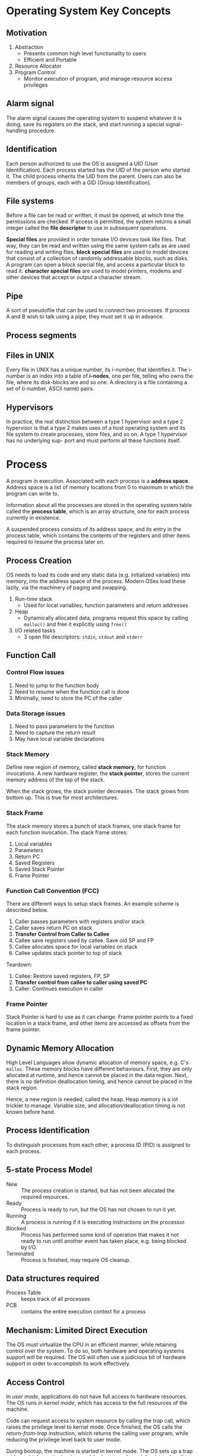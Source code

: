 * Operating System Key Concepts
** Motivation
1. Abstraction
   - Presents common high level functionality to users
   - Efficient and Portable
2. Resource Allocator
4. Program Control
   - Monitor execution of program, and manage resource access privileges
** Alarm signal
 The alarm signal causes the operating system to suspend whatever it is
 doing, save its registers on the stack, and start running a special
 signal-handling procedure.
** Identification
 Each person authorized to use the OS is assigned a UID (User
 Identification). Each process started has the UID of the person who
 started it. The child process inherits the UID from the parent. Users
 can also be members of groups, each with a GID (Group Identification).

** File systems
 Before a file can be read or written, it must be opened, at which time
 the permissions are checked. If access is permitted, the system
 returns a small integer called the *file descriptor* to use in
 subsequent operations.

 *Special files* are provided in order tomake I/O devices look like
 files. That way, they can be read and written using the same system
 calls as are used for reading and writing files. *block special files*
 are used to model devices that consist of a collection of randomly
 addressable blocks, such as disks. A program can open a block special
 file, and access a particular block to read it. *character special
 files* are used to model printers, modems and other devices that
 accept or output a character stream.

** Pipe
 A sort of pseudofile that can be used to connect two processes. If
 process A and B wish to talk using a pipe, they must set it up in
 advance.

 [[file:./images/screenshot-04.png]]

** Process segments
 [[file:./images/screenshot-05.png]]

** Files in UNIX
 Every file in UNIX has a unique number, its i-number, that identifies
 it. The i-number is an index into a table of *i-nodes*, one per file,
 telling who owns the file, where its disk-blocks are and so one. A
 directory is a file containing a set of (i-number, ASCII name) pairs.

** Hypervisors
 In practice, the real distinction between a type 1 hypervisor and a
 type 2 hypervisor is that a type 2 makes uses of a host operating
 system and its file system to create processes, store files, and so
 on. A type 1 hypervisor has no underlying sup- port and must perform
 all these functions itself.

* Process
A program in execution. Associated with each process is a *address
space*. Address space is a list of memory locations from 0 to maximum
in which the program can write to.

Information about all the processes are stored in the operating system
table called the *process table*, which is an array structure, one for
each process currently in existence.

A suspended process consists of its address space, and its entry in
the process table, which contains the contents of the registers and
other items required to resume the process later on.
** Process Creation
OS needs to load its code and any static data (e.g. initialized
variables) into memory, into the address space of the process. Modern
OSes load these lazily, via the machinery of paging and swapping.

1. Run-time stack
   - Used for local variables, function parameters and return
     addresses
2. Heap
   - Dynamically allocated data, programs request this space by
     calling =malloc()= and free it explicitly using =free()=
3. I/O related tasks
   - 3 open file descriptors: =stdin=, =stdout= and =stderr=
** Function Call
*** Control Flow issues
1. Need to jump to the function body
2. Need to resume when the function call is done
3. Minimally, need to store the PC of the caller
*** Data Storage issues
1. Need to pass parameters to the function
2. Need to capture the return result
3. May have local variable declarations
*** Stack Memory
Define new region of memory, called *stack memory*, for function
invocations. A new hardware register, the *stack pointer*, stores
the current memory address of the top of the stack.

When the stack grows, the stack pointer decreases. The stack grows
from bottom up. This is true for most architectures.
*** Stack Frame
The stack memory stores a bunch of stack frames, one stack frame for
each function invocation. The stack frame stores:

1. Local variables
2. Parameters
3. Return PC
4. Saved Registers
5. Saved Stack Pointer
6. Frame Pointer
*** Function Call Convention (FCC)
There are different ways to setup stack frames. An example scheme is
described below.

1. Caller passes parameters with registers and/or stack
2. Caller saves return PC on stack
3. *Transfer Control from Caller to Callee*
4. Callee save registers used by callee. Save old SP and FP
6. Callee allocates space for local variables on stack
7. Callee updates stack pointer to top of stack

Teardown:

1. Callee: Restore saved registers, FP, SP
2. *Transfer control from callee to caller using saved PC*
3. Caller: Continues execution in caller

*** Frame Pointer
Stack Pointer is hard to use as it can change. Frame pointer points to
a fixed location in a stack frame, and other items are accessed as
offsets from the frame pointer.
** Dynamic Memory Allocation
High Level Languages allow dynamic allocation of memory space, e.g.
C's =malloc=. These memory blocks have different behaviours. First,
they are only allocated at runtime, and hence cannot be placed in the
data region. Next, there is no definition deallocation timing, and
hence cannot be placed in the stack region.

Hence, a new region is needed, called the heap. Heap memory is a lot
trickier to manage. Variable size, and allocation/deallocation timing
is not known before hand.
** Process Identification
To distinguish processes from each other, a process ID (PID) is
assigned to each process.
** 5-state Process Model
   - New :: The process creation is started, but has not been
            allocated the required resources.
   - Ready :: Process is ready to run, but the OS has not chosen to run
              it yet.
   - Running :: A process is running if it is executing instructions on
                the processor.
   - Blocked :: Process has performed some kind of operation that
                makes it not ready to run until another event has
                taken place, e.g. being blocked by I/O.
   - Terminated :: Process is finished, may require OS cleanup.

[[file:./images/screenshot-02.png]]

** Data structures required
   - Process Table :: keeps track of all processes
   - PCB :: contains the entire execution context for a process

[[file:./images/screenshot-03.png]]

** Mechanism: Limited Direct Execution
The OS must virtualize the CPU in an efficient manner, while retaining
control over the system. To do so, both hardware and operating systems
support will be required. The OS will often use a judicious bit of
hardware support in order to accomplish its work effectively.
** Access Control
In /user mode/, applications do not have full access to hardware
resources. The OS runs in /kernel mode/, which has access to the full
resources of the machine.

Code can request access to system resource by calling the /trap/ call,
which raises the privilege level to kernel mode. Once finished, the OS
calls the /return-from-trap/ instruction, which returns the calling
user program, while reducing the privilege level back to user mode.

During bootup, the machine is started in kernel mode. The OS sets up a
trap table, and informs the hardware of the location of specialised
/trap handlers/, which is the code to run when certain exceptional
events occur. One such example is the hard-disk interrupt.
** General System Call Mechanism
   1. User program invokes the library call, using the normal function
      call mechanism
   2. Library call places the *system call number* in a designated location
   3. Library call executes a special instruction to switch from user
      mode to kernel mode (known as TRAP)
   4. Now in kernel mode, the appropriate system call handler is determined:
      1. Using the system call number as index
      2. This step is usually handled by a *dispatcher*
   5. System call handler is executed
   6. Control is returned to the library call, and switches from
      kernel mode to user mode
   7. Library call return to user program, via normal function
      return mechanism

** Switching between processes
*** Cooperative Approach
Processes transfer control of the CPU to the OS by making system
calls. The OS regains control of the CPU by waiting for a system call
or an illegal operation of some kind to take place.

*** Non-cooperative Approach
The question is: what ca the OS do to ensure that a rogue process
does not take over the machine?

The answer is: /timer interrupt/. A timer device is programmed to
raise an interrupt at a fixed interval. Each time the interrupt is
raised, a pre-configured interrupt handler in the OS runs.

At this time, the OS will decide whether to continue running the
process, or switch to a different one. This is the role of the
/scheduler/.

If the decision is to switch processes, then the OS executes a
low-level piece of code which is referred to as the /context
switch/. The OS saves a few register values for the current
executing process. This includes:

1. Program Counter (PC)
2. Stack Pointer (Pointing to the new context)

** Exception and Interrupts
Executing a machine level instruction can lead to exceptions, for
example arithmetic errors.

Exceptions are synchronous, and occur due to program execution. An
exception handle is executed automatically.

External events can interrupt the execution of a program. These are
usually hardware related: timer, keyboard events etc.

When an exception or an interrupt handler executes, control is
transferred to a handler routine automatically.

A handler does the following:

1. Save Register/CPU state
2. Perform Register/CPU
3. Restore Register/CPU
4. Return from interrupt

* Scheduling
Assumptions made:
1. Each job runs for the same amount of time
2. All jobs arrive at the same time
3. All jobs only use the CPU (i.e. they perform no I/O)
4. The run-time of each job is known

** Scheduling Metrics
1. Turn-around time
#+BEGIN_EXPORT latex
\begin{equation}
T_{turnaround} = T_{completion} - T_{arrival}
\end{equation}
#+END_EXPORT

** First Come First Served (FCFS)
Example:
- A, B and C arrived at time T=0.
- A runs first, followed by B, then C
Average Turnaround time:
(10 + 20 + 30)/3 = 20
*** Pros
Easy to implement
*** Cons
/Convoy effect/: a number of relatively-short potential consumers
of a resource get queued behind a heavyweight resource consumer.
 - E.g. A takes 100 TU, B and C 10
 - Average turnaround time: (100 + 110 + 120)/3
 - if instead, B and C were scheduled before A, it would be (10 + 20+
   120)/3
** Shortest Job First (SJF)
Schedule the job that takes the shortest TU.
*** Pros
Optimizes for Turnaround time
*** Cons
Relies on unrealistic assumptions. For example, if A takes 100TU, and
B and C takes 10 TU, but B and C arrive only shortly after A, then A
will still get queued, and the turnaround time will be high (convoy
problem again)
** Shortest Time-to-Completion First (PSTCF)
Any time a new job enters the system, it determines the job that has
the least time left, and schedules that one first.
*** Pros
Good turnaround time
*** Cons
Bad for response time and interactivity.
** Round Robin
Instead of running jobs to completion, RR runs a job for a /time
slice/, also sometimes called a /scheduling quantum/. After the time
slice, the next job in the run queue is scheduled. The length of the
time slice must be a multiple of the length of the timer-interrupt
period.

The shorter the time slice, the better the performance of RR under the
response-time metric. However, if the time slice is too short, there
will be a lot of overhead, and the cost of context switching will
dominate the overall performance.
*** Incorporating I/O
By treating each CPU burst as a job, the scheduler makes sure
processes that are "interactive" get run frequently.

** Multi-level Feedback Queue (MLFQ)
1. Optimise /turnaround time/.
2. Make the system responsive to interactive users, minimise /response
   time/.

How to schedule without perfect knowledge? (Knowing the length of the
job). Many jobs have phases of behaviour, and are thus predictable.

MLFQ has a number of distinct queues, each assigned a different
/priority level/. At any given time, a job that is ready to run is on
a single queue.

- Rule 1: If Priority(A) > Priority(B), A runs
- Rule 2: If Priority(A) = Priority(B), A and B run in RR

Note that job priority /changes/ over time.

First try at MLFQ:
- Rule 3: When a job enters the system, it is placed at the highest
  priority (the top most queue)
- Rule 4a: If a job uses up an entire time slice while running, its
  priority is /reduced/ (it moves down one queue)
- Rule 4b: If a job gives up the CPU before the time slice is up, it
  stays at the same /priority/ level.

Problems:
1. /starvation/: if there are "too many" interactive jobs in the
   system, they will combine to consume /all/ CPU time, and
   long-running jobs will never receive any CPU time.
2. /Gaming the scheduler/: One can stop using the CPU right before the
   time slice ends, then it will maintain at top priority.

Attempt 2:
- Rule 5: After some time period S, move all the jobs in the system to
  the topmost queue

This solves two problems:
1. Processes are guaranteed not to starve: by sitting in the top
   queue, a job will share the CPU with other high-priority jobs in a
   round-robin fashion, and will eventually receive service
2. If a CPU-bound job has become interactive, the scheduler treats it
   properly once it has received the priority boost

Attempt 3:
Instead of forgetting how much of a time slice a process used at a
given level, the scheduler should keep track, once a process has used
its allotment, it is demoted to the next priority queue.

- Rule 4: Once a job uses up its time allotment at a given level
  (regardless of how many times it has given up the CPU), its priority
  is reduced

*** Tuning MLFQ
1. Varying time-slice length across different queues. Shorter time
   slices are comprised of interactive jobs, and quickly alternating
   between them makes sense
2. The low-priority queues are CPU bound, and longer time slices work well.

** Lottery Scheduling
Tickets are used to represent the share of a resource that a process
should receive. Lottery scheduling achieves probabilistic fair sharing
of the CPU resources.

* Concurrency
Processes take a single physical CPU and turn it into multiple virtual
CPUs, enabling the illusion of multiple programs running at the same
time.

Now, we will examine the abstraction for running a single process:
that of a thread.
* Thread
The state of a single thread is similar to that of a process. It has a
program counter (PC) that tracks where the program is fetching
instructions from. Each thread has its own private set of registers it
uses for computation. If 2 threads are running on a single processor,
switching from a running one (T1) to running the other (T2) requires a
/context switch/. /Thread Control Blocks/ (TCBs) store the state of
each thread of a process. Unlike the context switch for processes, the
address space for threads remain the same.

[[file:./images/screenshot-01.png]]
** Example Thread creation

#+BEGIN_SRC c
  #include <stdio.h>
  #include <assert.h>
  #include <pthread.h>

  void *mythread(void *arg) {
    printf("%s\n", (char *) arg);
    return NULL; 
  }

  int main (int argc, char* argv[]) {
    pthread_t p1, p2;
    br int rc;
    printf("main: begin\n");
    rc = pthread_create(&p1, NULL, mythread, "A"); assert(rc == 0);
    rc = pthread_create(&p2, NULL, mythread, "B"); assert(rc == 0);
    //join waits for the threads to finish
    rc = pthread_join(p1, NULL); assert (rc == 0);
    rc = pthread_join(p2, NULL); assert (rc == 0);
    printf("main: end");
    return 0;
  }
#+END_SRC

** Issues with Uncontrolled Scheduling
*** Race Condition
Context switches that occur at untimely points in the execution can
result in the wrong result. Because multiple threads executing this
code can result in a race condition, we call this code a /critical
section/. What's required for this code to run properly is /mutual
exclusion/. This property guarantees that if one thread is executing
within the critical section, others will be prevented from doing so.
*** Key Terms
- Critical Section :: piece of code that accesses a /shared/ resource,
     usually a variable or data structure
- Race Condition :: A situation which arises if multiple threads of
                    execution enter the critical section at roughly
                    the same time; both attempt to update the shared
                    data structure at the same time, leading to
                    surprising and sometimes undesirable outcomes
- Indeterminate Program :: Consists of one or more race conditions;
     the output is non deterministic, something typically expected of
     computer programs
- Mutual Exclusion :: threads use /mutual exclusion/ primitives to
     avoid the problems that concurrency yields, such as race conditions
*** The wish for atomicity
What if we had a super-instruction like this:

#+BEGIN_SRC text
  memory-add 0x8044a1c, $0x1
#+END_SRC

Assume this instruction adds a value to a memory location, and the
hardware guarantees that it executes atomically. This would be easy if
the instruction set contained only 1 instruction. However, in the
general case this is not possible.

Instead, we ask the hardware for a few useful instructions upon which
we can build a general set of what is called /synchronisation
primitives/.
** Thread API
#+BEGIN_SRC c
  #include <pthread.h>

  int pthread_create (pthread_t * thread,
                      const pthread_attr_t* attr,
                      void * (*start_routine) (void *)
                      void * arg);
#+END_SRC

1. =thread= is a pointer to the structure of type =pthread_t=, used to
   interact with the thread
2. =attr= is used to specify attributes this thread might have,
   including setting the stack size, and scheduling priority of the
   thread. We can usually pass NULL in.
3. =start_routine= is the function this thread should start running in
4. =arg= is the argument =start_routine= requires.

#+BEGIN_SRC c
  int pthread_join(pthread_t trhead, void ** value_ptr);
#+END_SRC

=pthread_join= waits for the thread's completion.
*** Locks API
#+BEGIN_SRC c
  int pthread_mutex_lock(pthread_mutex_t *mutex);
  int pthread_mutex_unlock(pthread_mutex_t *mutex);

  // Usage
  //sets the lock to default values, making the lock usable
  pthread_mutex_t lock = PTHREAD_MUTEX_INITIALIZER;

  // dynamic way to do it is to make a call:
  int rc = pthread_mutex_init(&lock, NULL);
  assert (rc == 0); //always check success!

  pthread_mutex_lock(&lock);
  // Critical section
  x = x + 1;
  pthread_mutex_unlock(&lock);
#+END_SRC

#+BEGIN_SRC c
  int pthread_mutex_trylock(pthread_mutex_t *mutex);
  int pthread_mutex_timedlock(pthread_mutex_t *mutex,
                              struct timespec *abs_timeout);
#+END_SRC

These two calls are used in lock acquisition. =trylock= returns
failure if the lock is already held, and =timedlock= returns after a
timeout or after acquiring the lock, whichever happens first.
*** Condition Variables
#+BEGIN_SRC c
  int pthread_cond_wait(pthread_cond_t *cond, pthread_mutex_t *mutex);
  int pthread_cond_signal(pthread_cond_t *cond);
#+END_SRC

*condition variables* are useful when some kind of signalling must
 take place between threads.

#+BEGIN_SRC c
  pthread_mutex_t lock = PTHREAD_MUTEX_INITIALIZER;
  pthread_cond_t init = PTHREAD_COND_INITIALIZER;

  int rc = pthread_mutex_lock(&lock); assert(rc == 0);
  while (initialized == 0) {
    int rc = pthread_cond_wait(&init, &lock);
    assert (rc == 0);
  }
  pthread_mutex_unlock(&lock);

  //Some other thread
  pthread_mutex_lock(&lock);
  initialized = 1;
  pthread_cond_signal(&init);
  pthread_mutex_unlock(&lock);
#+END_SRC
** Properties of Correct CS Implementation
- Mutual Exclusion :: If process P1 is executing in critical section,
     all other processes are prevented from entering the critical section
- Progress :: If no process is in a critical section, one of the
              waiting processes should be granted access
- Bounded Wait :: After process p1 request to enter critical section,
                  there exists an upperbound of number of times other
                  processes can enter the critical section before p1
- Independence :: Process *not* executing in critical section should
                 never block other process
** Locks
Calling the routine =lock()= tries to acquire the lock; if no other
thread holds the lock, the thread will acquire the lock and enter the
critical section; this thread is sometimes said to be the *owner* of
the lock.Once the *owner* of the lock calls =unlock()=, the lock in
now available again. If no othre threads are waiting for the lock
(i.e. no other thread has called =lock()= and is stuck), the state of
the lock is simply changed to free, if thee are waiting threads, one
of them will acquire the lock.
*** Pthread Locks

The name that the POSIX library uses for a lock is a *mutex*, as it is
used to provide *mutual exclusion* between threads. Different locks
can be initialized to protect different critical sections.
*** Evaluating locks
- mutual exclusion :: does the lock work, preventing multiple threads
     from entering a critical section?
- fairness :: Does each thread contending for the lock get a fair shot?
- performance :: Are the time overheads added by using the lock significant?
*** Approach 1: Controlling Interrupts
Using a special hardware instruction, turn off all interrupts during
critical section:

#+BEGIN_SRC c
  void lock() {
    DisableInterrupts(); 
  }

  void unlock() {
    EnableInterrupts();
  }
#+END_SRC
**** Pros
1. Simplicity
**** Cons
1. Requires calling thread to perform a /privileged/ operation
2. Doesn't work on multiprocessor systems
*** Approach 2: Test and Set
Hardware support for atomicity was created. This is known as the
*test-and-set instruction*, or *atomic exchange*.

The idea is to use a variable to indicate whether some thread has
possession of a lock. Calling =lock()= then tests and sets that variable.

However, this presents several issues:
1. *No Mutex*!
2. The thread waiting to acquire a lock is endlessly checking for the
   value of flag, a technique known as *spin-waiting*, which wastes
   time waiting for another thread to release a lock.

With hardware support for *test-and-set*, we achieve mutex, and have a
*spin lock*! To work correctly on a single processor, it requires a
preemptive scheduler, one that will interrupt a thread via  atimer, in
order to run a different thread, from time to time.
**** Evaluating the spin lock:
- correctness :: YES
- fairness :: NO, a thread may spin forever under contention
- performance ::  NO, high performance overheads

Other hardware primitives one can use to write locks:
1. LoadLinked and StoreConditional
2. Fetch-And-Add (ticket lock)
*** Two Phase Locks
A two-phase lock realises that spinning can be useful, particularly if
the lock is about to be released. In the first-phase, the lock spins
for a while, hoping that it can acquire a lock. However, if the lock
is not acquired during the first phase, the second phase is entered,
where the caller is put to sleep, and only woken up when the lock
becomes free later.
* Classical Synchronization Problems
** Producer/Consumer
Producers and Consumers share a bounded buffer K

Blocking Version contains 3 semaphores:
1. Binary semaphore (initialized to 1) [mutex]
2. !Full (initialized to 4) [!Full]
3. !Empty (initialized to 0) [!Empty]

#+BEGIN_SRC c
  //Producer
  while (TRUE) {
    Produce Item;
    wait(notFull);
    wait(mutex);
    buffer[in] = item;
    in = (in + 1) % K;
    count++;
    signal(mutex);
    signal(notEmpty);
   }

  // Consumer
  while (TRUE) {
    wait(notEmpty);
    wait(mutex);
    item = buffer[out];
    out = (out + 1) % K;
    count--;
    signal(mutex);
    signal(notFull);
    Consume Item;
  }

#+END_SRC
** Readers/Writers
Processes share a data structure D
1. Reader: Retrieves information from D
2. Writer: Modifies information from D
3. Writer must have exclusive access
4. Readers can read with other readers

#+BEGIN_SRC c
  while (true) {
    wait(roomEmpty);
    //Modifies data;
    signal(roomEmpty);
  }

  while (true) {
    wait(mutex);
    nReader++;
    if (nReader == 1) {
      wait(roomEmpty);
    }
    signal(mutex);

    // Reads data;
    wait(mutex);
    nReader --;
    if (nReader == 0) {
      signal(roomEmpty);
    }
    signal(mutex);
  }
#+END_SRC
** Dining Philosophers
Philosophers sitting in a circle, requiring resource from both left
and right side.
*** Tanenbaum Solution
#+BEGIN_SRC C
  #define N 5
  #define LEFT i
  #define RIGHT ((i+1)%N)
  #define THINKING 1
  #define HUNGRY 1
  #define EATING 2

  int state[N];

  void philosopher(int i) {
    while(true) {
      think(); 
      hungry();
      takeChpStcks(i);
      eat();
      putChpStcks(i);
    }
  }
  void takeChpStcks(i) {
    wait(mutex);
    state[i] = HUNGRY;
    safeToEat(i);
    signal(mutex);
    wait(s[i]);
  }

  void safeToEat(i) {
    if (state[i] == HUNGRY &&
        state[LEFT] !=EATING &&
        state[RIGHT] != EATING) {
      state[i] = EATING;
      signal(s[i]);
    }
  }

  void putChpStcks(i) {
    wait(mutex);
    state[i] = THINKING;
    safeToEat(LEFT);
    safeToEat(RIGHT);
    signal(mutex);
  }
#+END_SRC
